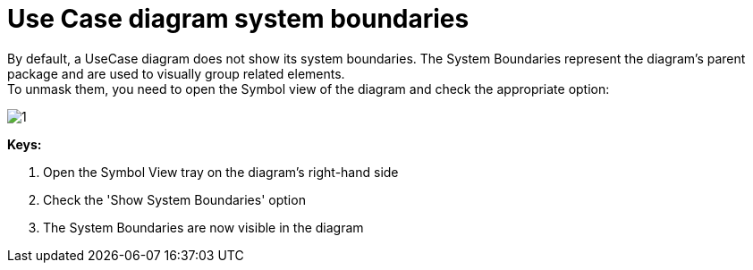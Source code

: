 // Disable all captions for figures.
:!figure-caption:
// Path to the stylesheet files
:stylesdir: .

= Use Case diagram system boundaries

By default, a UseCase diagram does not show its system boundaries. The System Boundaries represent the diagram's parent package and are used to visually group related elements. +
To unmask them, you need to open the Symbol view of the diagram and check the appropriate option:

image::images/Modeler-_modeler_usecase_diagram_system_boundaries_UCDiag_SystemBoundaries.png[1]

*Keys:*

1. Open the Symbol View tray on the diagram's right-hand side +
2. Check the 'Show System Boundaries' option +
3. The System Boundaries are now visible in the diagram


